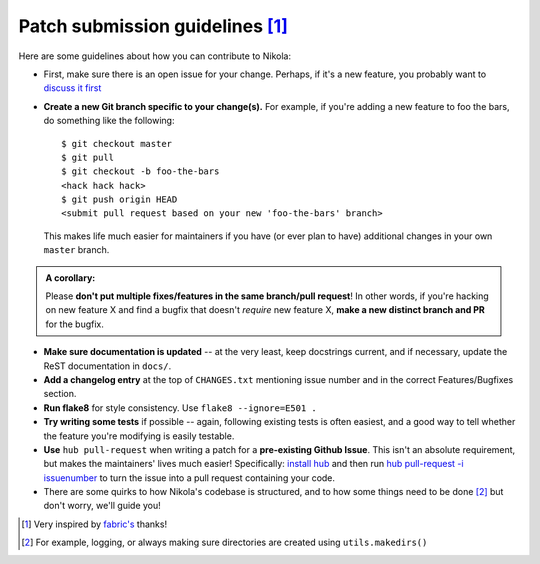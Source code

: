 Patch submission guidelines [1]_
--------------------------------

Here are some guidelines about how you can contribute to Nikola:

* First, make sure there is an open issue for your change. Perhaps,
  if it's a new feature, you probably want to
  `discuss it first <http://groups.google.com/group/nikola-discuss>`_

* **Create a new Git branch specific to your change(s).** For example, if
  you're adding a new feature to foo the bars, do something like the
  following::

    $ git checkout master
    $ git pull
    $ git checkout -b foo-the-bars
    <hack hack hack>
    $ git push origin HEAD
    <submit pull request based on your new 'foo-the-bars' branch>

  This makes life much easier for maintainers if you have (or ever plan to
  have) additional changes in your own ``master`` branch.

.. admonition:: A corollary: 

      Please **don't put multiple fixes/features in the same
      branch/pull request**! In other words, if you're hacking on new feature X
      and find a bugfix that doesn't *require* new feature X, **make a new
      distinct branch and PR** for the bugfix.

* **Make sure documentation is updated** -- at the very least, keep docstrings
  current, and if necessary, update the ReST documentation in ``docs/``.
* **Add a changelog entry** at the top of ``CHANGES.txt`` mentioning issue number
  and in the correct Features/Bugfixes section.
* **Run flake8** for style consistency. Use ``flake8 --ignore=E501 .``
* **Try writing some tests** if possible -- again, following existing tests is
  often easiest, and a good way to tell whether the feature you're modifying is
  easily testable.
* **Use** ``hub pull-request`` when writing a patch for a **pre-existing Github
  Issue**. This isn't an absolute requirement, but makes the maintainers' lives
  much easier! Specifically: `install hub
  <https://github.com/defunkt/hub/#installation>`_ and then run `hub
  pull-request -i issuenumber <https://github.com/defunkt/hub/#git-pull-request>`_ to turn the
  issue into a pull request containing your code.

* There are some quirks to how Nikola's codebase is structured, and to how
  some things need to be done [2]_ but don't worry, we'll guide you!

.. [1] Very inspired by `fabric's <https://github.com/fabric/fabric/blob/master/CONTRIBUTING.rst>`_ thanks!

.. [2] For example, logging, or always making sure directories are created using ``utils.makedirs()``
